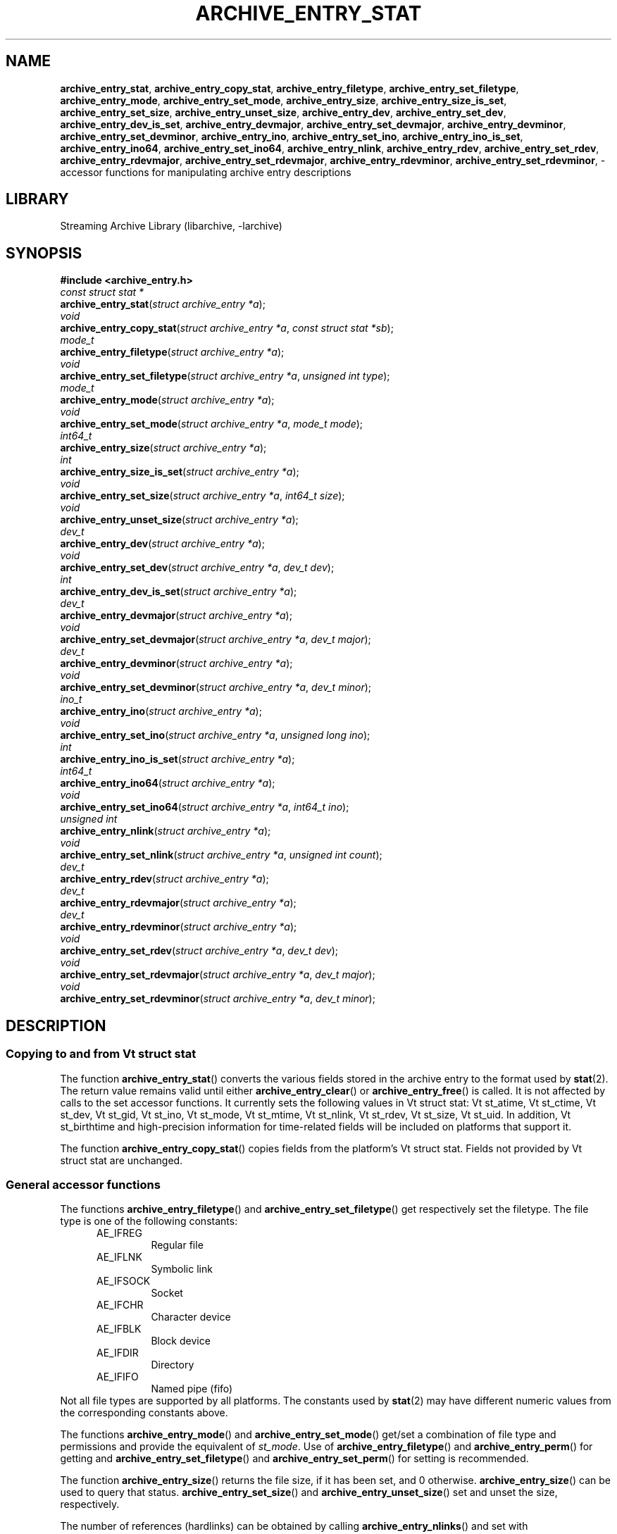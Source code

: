.TH ARCHIVE_ENTRY_STAT 3 "February 2, 2012" ""
.SH NAME
.ad l
\fB\%archive_entry_stat\fP,
\fB\%archive_entry_copy_stat\fP,
\fB\%archive_entry_filetype\fP,
\fB\%archive_entry_set_filetype\fP,
\fB\%archive_entry_mode\fP,
\fB\%archive_entry_set_mode\fP,
\fB\%archive_entry_size\fP,
\fB\%archive_entry_size_is_set\fP,
\fB\%archive_entry_set_size\fP,
\fB\%archive_entry_unset_size\fP,
\fB\%archive_entry_dev\fP,
\fB\%archive_entry_set_dev\fP,
\fB\%archive_entry_dev_is_set\fP,
\fB\%archive_entry_devmajor\fP,
\fB\%archive_entry_set_devmajor\fP,
\fB\%archive_entry_devminor\fP,
\fB\%archive_entry_set_devminor\fP,
\fB\%archive_entry_ino\fP,
\fB\%archive_entry_set_ino\fP,
\fB\%archive_entry_ino_is_set\fP,
\fB\%archive_entry_ino64\fP,
\fB\%archive_entry_set_ino64\fP,
\fB\%archive_entry_nlink\fP,
\fB\%archive_entry_rdev\fP,
\fB\%archive_entry_set_rdev\fP,
\fB\%archive_entry_rdevmajor\fP,
\fB\%archive_entry_set_rdevmajor\fP,
\fB\%archive_entry_rdevminor\fP,
\fB\%archive_entry_set_rdevminor\fP,
\- accessor functions for manipulating archive entry descriptions
.SH LIBRARY
.ad l
Streaming Archive Library (libarchive, -larchive)
.SH SYNOPSIS
.ad l
\fB#include <archive_entry.h>\fP
.br
\fIconst struct stat *\fP
.br
\fB\%archive_entry_stat\fP(\fI\%struct\ archive_entry\ *a\fP);
.br
\fIvoid\fP
.br
\fB\%archive_entry_copy_stat\fP(\fI\%struct\ archive_entry\ *a\fP, \fI\%const\ struct\ stat\ *sb\fP);
.br
\fImode_t\fP
.br
\fB\%archive_entry_filetype\fP(\fI\%struct\ archive_entry\ *a\fP);
.br
\fIvoid\fP
.br
\fB\%archive_entry_set_filetype\fP(\fI\%struct\ archive_entry\ *a\fP, \fI\%unsigned\ int\ type\fP);
.br
\fImode_t\fP
.br
\fB\%archive_entry_mode\fP(\fI\%struct\ archive_entry\ *a\fP);
.br
\fIvoid\fP
.br
\fB\%archive_entry_set_mode\fP(\fI\%struct\ archive_entry\ *a\fP, \fI\%mode_t\ mode\fP);
.br
\fIint64_t\fP
.br
\fB\%archive_entry_size\fP(\fI\%struct\ archive_entry\ *a\fP);
.br
\fIint\fP
.br
\fB\%archive_entry_size_is_set\fP(\fI\%struct\ archive_entry\ *a\fP);
.br
\fIvoid\fP
.br
\fB\%archive_entry_set_size\fP(\fI\%struct\ archive_entry\ *a\fP, \fI\%int64_t\ size\fP);
.br
\fIvoid\fP
.br
\fB\%archive_entry_unset_size\fP(\fI\%struct\ archive_entry\ *a\fP);
.br
\fIdev_t\fP
.br
\fB\%archive_entry_dev\fP(\fI\%struct\ archive_entry\ *a\fP);
.br
\fIvoid\fP
.br
\fB\%archive_entry_set_dev\fP(\fI\%struct\ archive_entry\ *a\fP, \fI\%dev_t\ dev\fP);
.br
\fIint\fP
.br
\fB\%archive_entry_dev_is_set\fP(\fI\%struct\ archive_entry\ *a\fP);
.br
\fIdev_t\fP
.br
\fB\%archive_entry_devmajor\fP(\fI\%struct\ archive_entry\ *a\fP);
.br
\fIvoid\fP
.br
\fB\%archive_entry_set_devmajor\fP(\fI\%struct\ archive_entry\ *a\fP, \fI\%dev_t\ major\fP);
.br
\fIdev_t\fP
.br
\fB\%archive_entry_devminor\fP(\fI\%struct\ archive_entry\ *a\fP);
.br
\fIvoid\fP
.br
\fB\%archive_entry_set_devminor\fP(\fI\%struct\ archive_entry\ *a\fP, \fI\%dev_t\ minor\fP);
.br
\fIino_t\fP
.br
\fB\%archive_entry_ino\fP(\fI\%struct\ archive_entry\ *a\fP);
.br
\fIvoid\fP
.br
\fB\%archive_entry_set_ino\fP(\fI\%struct\ archive_entry\ *a\fP, \fI\%unsigned\ long\ ino\fP);
.br
\fIint\fP
.br
\fB\%archive_entry_ino_is_set\fP(\fI\%struct\ archive_entry\ *a\fP);
.br
\fIint64_t\fP
.br
\fB\%archive_entry_ino64\fP(\fI\%struct\ archive_entry\ *a\fP);
.br
\fIvoid\fP
.br
\fB\%archive_entry_set_ino64\fP(\fI\%struct\ archive_entry\ *a\fP, \fI\%int64_t\ ino\fP);
.br
\fIunsigned int\fP
.br
\fB\%archive_entry_nlink\fP(\fI\%struct\ archive_entry\ *a\fP);
.br
\fIvoid\fP
.br
\fB\%archive_entry_set_nlink\fP(\fI\%struct\ archive_entry\ *a\fP, \fI\%unsigned\ int\ count\fP);
.br
\fIdev_t\fP
.br
\fB\%archive_entry_rdev\fP(\fI\%struct\ archive_entry\ *a\fP);
.br
\fIdev_t\fP
.br
\fB\%archive_entry_rdevmajor\fP(\fI\%struct\ archive_entry\ *a\fP);
.br
\fIdev_t\fP
.br
\fB\%archive_entry_rdevminor\fP(\fI\%struct\ archive_entry\ *a\fP);
.br
\fIvoid\fP
.br
\fB\%archive_entry_set_rdev\fP(\fI\%struct\ archive_entry\ *a\fP, \fI\%dev_t\ dev\fP);
.br
\fIvoid\fP
.br
\fB\%archive_entry_set_rdevmajor\fP(\fI\%struct\ archive_entry\ *a\fP, \fI\%dev_t\ major\fP);
.br
\fIvoid\fP
.br
\fB\%archive_entry_set_rdevminor\fP(\fI\%struct\ archive_entry\ *a\fP, \fI\%dev_t\ minor\fP);
.SH DESCRIPTION
.ad l
.SS Copying to and from Vt struct stat
The function
\fB\%archive_entry_stat\fP()
converts the various fields stored in the archive entry to the format
used by
\fBstat\fP(2).
The return value remains valid until either
\fB\%archive_entry_clear\fP()
or
\fB\%archive_entry_free\fP()
is called.
It is not affected by calls to the set accessor functions.
It currently sets the following values in
Vt struct stat:
Vt st_atime,
Vt st_ctime,
Vt st_dev,
Vt st_gid,
Vt st_ino,
Vt st_mode,
Vt st_mtime,
Vt st_nlink,
Vt st_rdev,
Vt st_size,
Vt st_uid.
In addition,
Vt st_birthtime
and high-precision information for time-related fields
will be included on platforms that support it.
.PP
The function
\fB\%archive_entry_copy_stat\fP()
copies fields from the platform's
Vt struct stat.
Fields not provided by
Vt struct stat
are unchanged.
.SS General accessor functions
The functions
\fB\%archive_entry_filetype\fP()
and
\fB\%archive_entry_set_filetype\fP()
get respectively set the filetype.
The file type is one of the following constants:
.RS 5
.TP
AE_IFREG
Regular file
.TP
AE_IFLNK
Symbolic link
.TP
AE_IFSOCK
Socket
.TP
AE_IFCHR
Character device
.TP
AE_IFBLK
Block device
.TP
AE_IFDIR
Directory
.TP
AE_IFIFO
Named pipe (fifo)
.RE
Not all file types are supported by all platforms.
The constants used by
\fBstat\fP(2)
may have different numeric values from the
corresponding constants above.
.PP
The functions
\fB\%archive_entry_mode\fP()
and
\fB\%archive_entry_set_mode\fP()
get/set a combination of file type and permissions and provide the
equivalent of
\fIst_mode\fP.
Use of
\fB\%archive_entry_filetype\fP()
and
\fB\%archive_entry_perm\fP()
for getting and
\fB\%archive_entry_set_filetype\fP()
and
\fB\%archive_entry_set_perm\fP()
for setting is recommended.
.PP
The function
\fB\%archive_entry_size\fP()
returns the file size, if it has been set, and 0 otherwise.
\fB\%archive_entry_size\fP()
can be used to query that status.
\fB\%archive_entry_set_size\fP()
and
\fB\%archive_entry_unset_size\fP()
set and unset the size, respectively.
.PP
The number of references (hardlinks) can be obtained by calling
\fB\%archive_entry_nlinks\fP()
and set with
\fB\%archive_entry_set_nlinks\fP().
.SS Identifying unique files
The functions
\fB\%archive_entry_dev\fP()
and
\fB\%archive_entry_ino64\fP()
are used by
\fBarchive_entry_linkify\fP(3)
to find hardlinks.
The pair of device and inode is suppossed to identify hardlinked files.
.PP
The device major and minor number can be obtained independently using
\fB\%archive_entry_devmajor\fP()
and
\fB\%archive_entry_devminor\fP().
The device can be set either via
\fB\%archive_entry_set_dev\fP()
or by the combination of major and minor number using
\fB\%archive_entry_set_devmajor\fP()
and
\fB\%archive_entry_set_devminor\fP().
.PP
The inode number can be obtained using
\fB\%archive_entry_ino\fP().
This is a legacy interface that uses the platform
Vt ino_t,
which may be very small.
To set the inode number,
\fB\%archive_entry_set_ino64\fP()
is the preferred interface.
.SS Accessor functions for block and character devices
Block and character devices are characterised either using a device number
or a pair of major and minor number.
The combined device number can be obtained with
\fB\%archive_device_rdev\fP()
and set with
\fB\%archive_device_set_rdev\fP().
The major and minor numbers are accessed by
\fB\%archive_device_rdevmajor\fP(),
\fB\%archive_device_rdevminor\fP()
\fB\%archive_device_set_rdevmajor\fP()
and
\fB\%archive_device_set_rdevminor\fP().
.PP
The process of splitting the combined device number into major and
minor number and the reverse process of combing them differs between
platforms.
Some archive formats use the combined form, while other formats use
the split form.
.SH SEE ALSO
.ad l
\fBarchive\fP(3),
\fBarchive_entry_acl\fP(3),
\fBarchive_entry_perms\fP(3),
\fBarchive_entry_time\fP(3),
\fBstat\fP(2)
